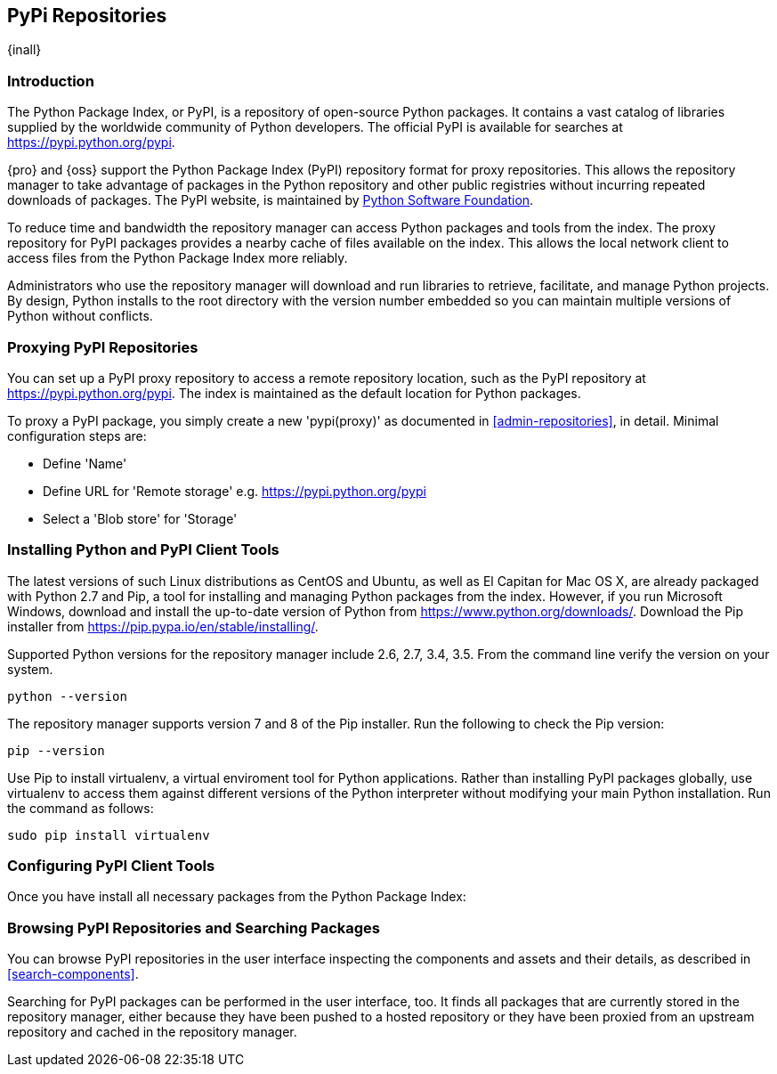 [[pypi]]
== PyPi Repositories
{inall}

[[pypi-introduction]]
=== Introduction

The Python Package Index, or PyPI, is a repository of open-source Python packages. It contains a vast catalog of 
libraries supplied by the worldwide community of Python developers. The official PyPI is available for searches 
at https://pypi.python.org/pypi[https://pypi.python.org/pypi].

{pro} and {oss} support the Python Package Index (PyPI) repository format for proxy repositories. This 
allows the repository manager to take advantage of packages in the Python repository and other public registries 
without incurring repeated downloads of packages. The PyPI website, is maintained by 
https://www.python.org/psf/[Python Software Foundation].

////
In the first sentence above, include hosted (as in... {pro}, {oss} allows you to upload/publish index-available & 
your own packages & tools as hosted repository) Also, somewhere in the paragraph include how the repository 
manager supports PyPI packages as a repository group (as in... the repository group merges and exposes the 
contents of multiple repositories in one convenient URL)  
////

To reduce time and bandwidth the repository manager can access Python packages and tools from the index. The 
proxy repository for PyPI packages provides a nearby cache of files available on the index. This allows the local 
network client to access files from the Python Package Index more reliably.

Administrators who use the repository manager will download and run libraries to retrieve, facilitate, and manage 
Python projects. By design, Python installs to the root directory with the version number embedded so you can 
maintain multiple versions of Python without conflicts.

[[pypi-proxy]]
=== Proxying PyPI Repositories

You can set up a PyPI proxy repository to access a remote repository location, such as the PyPI repository at 
https://pypi.python.org/pypi[https://pypi.python.org/pypi]. The index is maintained as the default location for  
Python packages.

To proxy a PyPI package, you simply create a new 'pypi(proxy)' as documented in <<admin-repositories>>, in 
detail. Minimal configuration steps are:

* Define 'Name'
* Define URL for 'Remote storage' e.g. https://pypi.python.org/pypi[https://pypi.python.org/pypi]
* Select a 'Blob store' for 'Storage'

////
[[pypi-hosted]]
=== Hosting PyPI Repositories

////

////

[[pypi-group]]
=== PyPI Repository Groups

TBD
////

[[pypi-installation]]
=== Installing Python and PyPI Client Tools

The latest versions of such Linux distributions as CentOS and Ubuntu, as well as El Capitan for Mac OS X, are 
already packaged with Python 2.7 and Pip, a tool for installing and managing Python packages from the index. 
However, if you run Microsoft Windows, download and install the up-to-date version of Python from
https://www.python.org/downloads/[https://www.python.org/downloads/]. Download the Pip installer from 
https://pip.pypa.io/en/stable/installing/[https://pip.pypa.io/en/stable/installing/].

Supported Python versions for the repository manager include 2.6, 2.7, 3.4, 3.5. From the command line verify the 
version on your system.

----
python --version
----

The repository manager supports version 7 and 8 of the Pip installer. Run the following to check the Pip version:

----
pip --version
----

Use Pip to install +virtualenv+, a virtual enviroment tool for Python applications. Rather than installing PyPI 
packages globally, use +virtualenv+ to access them against different versions of the Python interpreter without 
modifying your main Python installation. Run the command as follows:

----
sudo pip install virtualenv
----

////
* use pip to install setup tools
////


[[pypi-configuration]]
=== Configuring PyPI Client Tools

Once you have install all necessary packages from the Python Package Index:

////
* Create and active your +virtualenv+
* use pip to install easy_install 
////

////
for proxy
Now set up your setup.cfg file for easy_install:
nano setup.cfg
for hosted 
.pypirc
////


[[pypi-browse-search]]
=== Browsing PyPI Repositories and Searching Packages

You can browse PyPI repositories in the user interface inspecting the components and assets and their details, as
described in <<search-components>>.

Searching for PyPI packages can be performed in the user interface, too. It finds all packages that are currently
stored in the repository manager, either because they have been pushed to a hosted repository or they have been
proxied from an upstream repository and cached in the repository manager.
